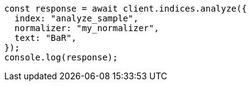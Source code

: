 // This file is autogenerated, DO NOT EDIT
// Use `node scripts/generate-docs-examples.js` to generate the docs examples

[source, js]
----
const response = await client.indices.analyze({
  index: "analyze_sample",
  normalizer: "my_normalizer",
  text: "BaR",
});
console.log(response);
----
